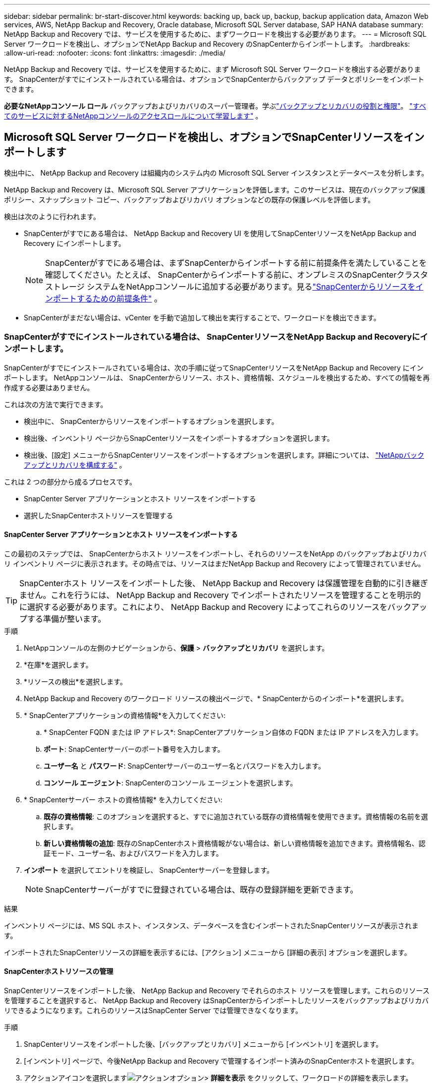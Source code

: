 ---
sidebar: sidebar 
permalink: br-start-discover.html 
keywords: backing up, back up, backup, backup application data, Amazon Web services, AWS, NetApp Backup and Recovery, Oracle database, Microsoft SQL Server database, SAP HANA database 
summary: NetApp Backup and Recovery では、サービスを使用するために、まずワークロードを検出する必要があります。 
---
= Microsoft SQL Server ワークロードを検出し、オプションでNetApp Backup and Recovery のSnapCenterからインポートします。
:hardbreaks:
:allow-uri-read: 
:nofooter: 
:icons: font
:linkattrs: 
:imagesdir: ./media/


[role="lead"]
NetApp Backup and Recovery では、サービスを使用するために、まず Microsoft SQL Server ワークロードを検出する必要があります。  SnapCenterがすでにインストールされている場合は、オプションでSnapCenterからバックアップ データとポリシーをインポートできます。

*必要なNetAppコンソール ロール* バックアップおよびリカバリのスーパー管理者。学ぶlink:reference-roles.html["バックアップとリカバリの役割と権限"]。 https://docs.netapp.com/us-en/console-setup-admin/reference-iam-predefined-roles.html["すべてのサービスに対するNetAppコンソールのアクセスロールについて学習します"^] 。



== Microsoft SQL Server ワークロードを検出し、オプションでSnapCenterリソースをインポートします

検出中に、 NetApp Backup and Recovery は組織内のシステム内の Microsoft SQL Server インスタンスとデータベースを分析します。

NetApp Backup and Recovery は、Microsoft SQL Server アプリケーションを評価します。このサービスは、現在のバックアップ保護ポリシー、スナップショット コピー、バックアップおよびリカバリ オプションなどの既存の保護レベルを評価します。

検出は次のように行われます。

* SnapCenterがすでにある場合は、 NetApp Backup and Recovery UI を使用してSnapCenterリソースをNetApp Backup and Recovery にインポートします。
+

NOTE: SnapCenterがすでにある場合は、まずSnapCenterからインポートする前に前提条件を満たしていることを確認してください。たとえば、 SnapCenterからインポートする前に、オンプレミスのSnapCenterクラスタ ストレージ システムをNetAppコンソールに追加する必要があります。見るlink:concept-start-prereq-snapcenter-import.html["SnapCenterからリソースをインポートするための前提条件"] 。

* SnapCenterがまだない場合は、vCenter を手動で追加して検出を実行することで、ワークロードを検出できます。




=== SnapCenterがすでにインストールされている場合は、 SnapCenterリソースをNetApp Backup and Recoveryにインポートします。

SnapCenterがすでにインストールされている場合は、次の手順に従ってSnapCenterリソースをNetApp Backup and Recovery にインポートします。  NetAppコンソールは、 SnapCenterからリソース、ホスト、資格情報、スケジュールを検出するため、すべての情報を再作成する必要はありません。

これは次の方法で実行できます。

* 検出中に、 SnapCenterからリソースをインポートするオプションを選択します。
* 検出後、インベントリ ページからSnapCenterリソースをインポートするオプションを選択します。
* 検出後、[設定] メニューからSnapCenterリソースをインポートするオプションを選択します。詳細については、 link:br-start-configure.html["NetAppバックアップとリカバリを構成する"] 。


これは 2 つの部分から成るプロセスです。

* SnapCenter Server アプリケーションとホスト リソースをインポートする
* 選択したSnapCenterホストリソースを管理する




==== SnapCenter Server アプリケーションとホスト リソースをインポートする

この最初のステップでは、 SnapCenterからホスト リソースをインポートし、それらのリソースをNetApp のバックアップおよびリカバリ インベントリ ページに表示されます。その時点では、リソースはまだNetApp Backup and Recovery によって管理されていません。


TIP: SnapCenterホスト リソースをインポートした後、 NetApp Backup and Recovery は保護管理を自動的に引き継ぎません。これを行うには、 NetApp Backup and Recovery でインポートされたリソースを管理することを明示的に選択する必要があります。これにより、 NetApp Backup and Recovery によってこれらのリソースをバックアップする準備が整います。

.手順
. NetAppコンソールの左側のナビゲーションから、*保護* > *バックアップとリカバリ* を選択します。
. *在庫*を選択します。
. *リソースの検出*を選択します。
. NetApp Backup and Recovery のワークロード リソースの検出ページで、* SnapCenterからのインポート*を選択します。
. * SnapCenterアプリケーションの資格情報*を入力してください:
+
.. * SnapCenter FQDN または IP アドレス*: SnapCenterアプリケーション自体の FQDN または IP アドレスを入力します。
.. *ポート*: SnapCenterサーバーのポート番号を入力します。
.. *ユーザー名* と *パスワード*: SnapCenterサーバーのユーザー名とパスワードを入力します。
.. *コンソール エージェント*: SnapCenterのコンソール エージェントを選択します。


. * SnapCenterサーバー ホストの資格情報* を入力してください:
+
.. *既存の資格情報*: このオプションを選択すると、すでに追加されている既存の資格情報を使用できます。資格情報の名前を選択します。
.. *新しい資格情報の追加*: 既存のSnapCenterホスト資格情報がない場合は、新しい資格情報を追加できます。資格情報名、認証モード、ユーザー名、およびパスワードを入力します。


. *インポート* を選択してエントリを検証し、 SnapCenterサーバーを登録します。
+

NOTE: SnapCenterサーバーがすでに登録されている場合は、既存の登録詳細を更新できます。



.結果
インベントリ ページには、MS SQL ホスト、インスタンス、データベースを含むインポートされたSnapCenterリソースが表示されます。

インポートされたSnapCenterリソースの詳細を表示するには、[アクション] メニューから [詳細の表示] オプションを選択します。



==== SnapCenterホストリソースの管理

SnapCenterリソースをインポートした後、 NetApp Backup and Recovery でそれらのホスト リソースを管理します。これらのリソースを管理することを選択すると、 NetApp Backup and Recovery はSnapCenterからインポートしたリソースをバックアップおよびリカバリできるようになります。これらのリソースはSnapCenter Server では管理できなくなります。

.手順
. SnapCenterリソースをインポートした後、[バックアップとリカバリ] メニューから [インベントリ] を選択します。
. [インベントリ] ページで、今後NetApp Backup and Recovery で管理するインポート済みのSnapCenterホストを選択します。
. アクションアイコンを選択しますimage:../media/icon-action.png["アクションオプション"]> *詳細を表示* をクリックして、ワークロードの詳細を表示します。
. インベントリ > ワークロードページから、アクションアイコンを選択しますimage:../media/icon-action.png["アクションオプション"]> *管理* をクリックして、ホストの管理ページを表示します。
. *管理*を選択します。
. [ホストの管理] ページで、既存の vCenter を使用するか、新しい vCenter を追加するかを選択します。
. *管理*を選択します。
+
インベントリ ページには、新しく管理されたSnapCenterリソースが表示されます。



オプションで、[アクション] メニューから [レポートの生成] オプションを選択して、管理対象リソースのレポートを作成することもできます。



==== インベントリページから検出後にSnapCenterリソースをインポートする

すでにリソースを検出している場合は、インベントリ ページからSnapCenterリソースをインポートできます。

.手順
. コンソールの左側のナビゲーションから、*保護* > *バックアップとリカバリ*を選択します。
. *在庫*を選択します。
. インベントリ ページで、* SnapCenterリソースのインポート*を選択します。
. SnapCenterリソースをインポートするには、上記の * SnapCenterリソースのインポート* セクションの手順に従います。




=== SnapCenterがインストールされていない場合は、vCenterを追加してリソースを検出します。

SnapCenterがまだインストールされていない場合は、vCenter 情報を追加して、 NetAppバックアップおよびリカバリでワークロードを検出できます。各コンソール エージェント内で、ワークロードを検出するシステムを選択します。

VMware 環境がある場合、これはオプションです。

.手順
. コンソールの左側のナビゲーションから、*保護* > *バックアップとリカバリ*を選択します。
+
このサービスに初めてログインする場合、コンソールにはすでにシステムがあるが、リソースがまだ検出されていない場合は、「新しいNetApp Backup and Recovery へようこそ」ランディング ページが表示され、*リソースの検出* オプションが表示されます。

. *リソースの検出*を選択します。
. 次の情報を入力してください。
+
.. *ワークロード タイプ*: このバージョンでは、Microsoft SQL Server のみが利用可能です。
.. *vCenter 設定*: 既存の vCenter を選択するか、新しい vCenter を追加します。新しい vCenter を追加するには、vCenter FQDN または IP アドレス、ユーザー名、パスワード、ポート、プロトコルを入力します。
+

TIP: vCenter 情報を入力する場合は、vCenter 設定とホスト登録の両方の情報を入力します。ここで vCenter 情報を追加または入力した場合は、次に詳細設定でプラグイン情報も追加する必要があります。

.. *ホスト登録*: *資格情報の追加* を選択し、検出するワークロードを含むホストに関する情報を入力します。
+

TIP: vCenter サーバーではなくスタンドアロン サーバーを追加する場合は、ホスト情報のみを入力します。



. *Discover*を選択します。
+

TIP: このプロセスには数分かかる場合があります。

. 詳細設定に進みます。




==== 検出中に詳細設定オプションを設定し、プラグインをインストールします

詳細設定を使用すると、登録されているすべてのサーバーにプラグイン エージェントを手動でインストールできます。これにより、すべてのSnapCenterワークロードをNetApp Backup and Recovery にインポートして、そこでバックアップとリストアを管理できるようになります。  NetApp Backup and Recovery では、プラグインをインストールするために必要な手順が示されています。

.手順
. 「リソースの検出」ページで、右側の下矢印をクリックして「詳細設定」に進みます。
. 「ワークロード リソースの検出」ページで、次の情報を入力します。
+
** *プラグインのポート番号を入力*: プラグインが使用するポート番号を入力します。
** *インストール パス*: プラグインをインストールするパスを入力します。


. SnapCenterエージェントを手動でインストールする場合は、次のオプションのチェックボックスをオンにします。
+
** *手動インストールを使用する*: プラグインを手動でインストールするには、このボックスをオンにします。
** *クラスター内のすべてのホストを追加*: 検出中にクラスター内のすべてのホストをNetApp Backup and Recovery に追加するには、このボックスをオンにします。
** *オプションのインストール前チェックをスキップ*: オプションのインストール前チェックをスキップするには、このチェックボックスをオンにします。たとえば、メモリやスペースの考慮事項が近い将来に変更されることがわかっていて、今すぐプラグインをインストールしたい場合などに、これを実行することができます。


. *Discover*を選択します。




==== NetAppバックアップおよびリカバリダッシュボードに進みます

. NetAppバックアップおよびリカバリ ダッシュボードを表示するには、[バックアップおよびリカバリ] メニューから [*ダッシュボード*] を選択します。
. データ保護の健全性を確認します。新しく検出され、保護され、バックアップされたワークロードに基づいて、危険にさらされているワークロードまたは保護されているワークロードの数が増加します。
+
link:br-use-dashboard.html["ダッシュボードに表示される内容を学ぶ"] 。


